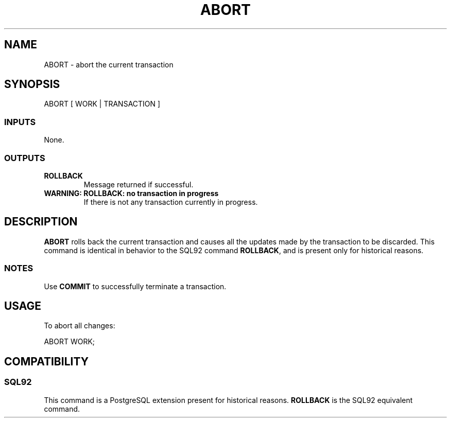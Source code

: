 .\\" auto-generated by docbook2man-spec $Revision: 1.25 $
.TH "ABORT" "7" "2002-11-22" "SQL - Language Statements" "SQL Commands"
.SH NAME
ABORT \- abort the current transaction
.SH SYNOPSIS
.sp
.nf
ABORT [ WORK | TRANSACTION ]
  
.sp
.fi
.SS "INPUTS"
.PP
None.
.SS "OUTPUTS"
.PP
.TP
\fBROLLBACK\fR
Message returned if successful.
.TP
\fBWARNING: ROLLBACK: no transaction in progress\fR
If there is not any transaction currently in progress.
.PP
.SH "DESCRIPTION"
.PP
\fBABORT\fR rolls back the current transaction and causes
all the updates made by the transaction to be discarded. 
This command is identical
in behavior to the SQL92 command \fBROLLBACK\fR,
and is present only for historical reasons.
.SS "NOTES"
.PP
Use \fBCOMMIT\fR to successfully
terminate a transaction.
.SH "USAGE"
.PP
To abort all changes:
.sp
.nf
ABORT WORK;
   
.sp
.fi
.SH "COMPATIBILITY"
.SS "SQL92"
.PP
This command is a PostgreSQL extension present
for historical reasons. \fBROLLBACK\fR is the SQL92
equivalent command.

